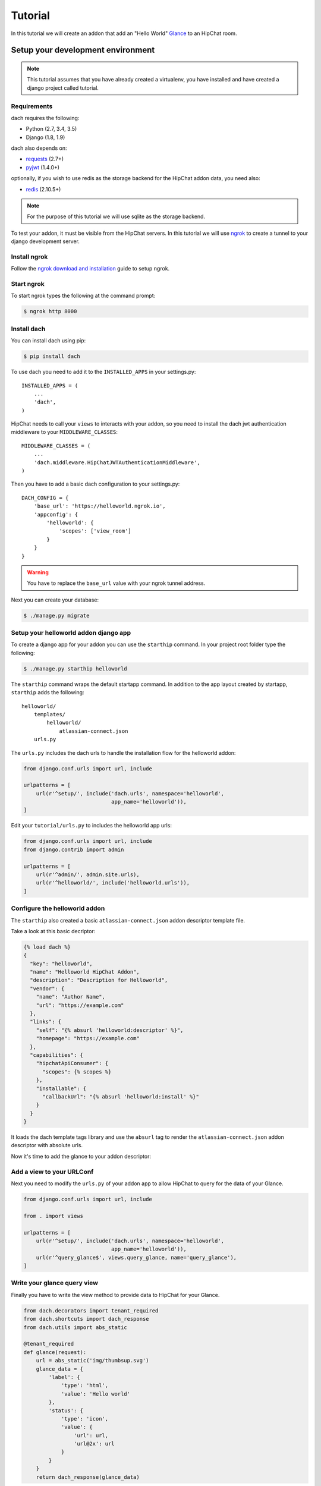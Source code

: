Tutorial
========

In this tutorial we will create an addon that add an "Hello World" `Glance <https://developer.atlassian.com/hipchat/guide/glances>`_ to an HipChat room.



Setup your development environment
**********************************

.. note::

    This tutorial assumes that you have already created a virtualenv, you have installed and have created a django project called tutorial.


Requirements
------------

dach requires the following:

- Python (2.7, 3.4, 3.5)
- Django (1.8, 1.9)

dach also depends on:

- `requests <http://docs.python-requests.org/>`_ (2.7+)
- `pyjwt <https://pyjwt.readthedocs.org/>`_ (1.4.0+)

optionally, if you wish to use redis as the storage backend for the HipChat addon data, you need also:

- `redis <https://redis-py.readthedocs.org>`_ (2.10.5+)
    
.. note::

    For the purpose of this tutorial we will use sqlite as the storage backend.

To test your addon, it must be visible from the HipChat servers. In this tutorial we will use `ngrok <https://ngrok.com>`_ to create a tunnel to your django development server.


Install ngrok
-------------

Follow the `ngrok download and installation <https://ngrok.com/download>`_ guide to setup ngrok.


Start ngrok
-----------

To start ngrok types the following at the command prompt:

.. code-block:: console

    $ ngrok http 8000



Install dach
------------

You can install dach using pip:

.. code-block:: console

    $ pip install dach


To use dach you need to add it to the ``INSTALLED_APPS`` in your settings.py::

    INSTALLED_APPS = (
        ...
        'dach',
    )


HipChat needs to call your ``views`` to interacts with your addon, so you need to install the dach jwt authentication middleware to your ``MIDDLEWARE_CLASSES``: ::

    MIDDLEWARE_CLASSES = (
        ...
        'dach.middleware.HipChatJWTAuthenticationMiddleware',
    )


Then you have to add a basic dach configuration to your settings.py: ::

    DACH_CONFIG = {
        'base_url': 'https://helloworld.ngrok.io',
        'appconfig': {
            'helloworld': {
                'scopes': ['view_room']
            }
        }
    }

.. warning::

    You have to replace the ``base_url`` value with your ngrok tunnel address.


Next you can create your database:

.. code-block:: console

    $ ./manage.py migrate


Setup your helloworld addon django app
--------------------------------------

To create a django app for your addon you can use the ``starthip`` command.
In your project root folder type the following:

.. code-block:: console

    $ ./manage.py starthip helloworld


The ``starthip`` command wraps the default startapp command. In addition to the app layout created by startapp, ``starthip`` adds the following: ::

    helloworld/
        templates/
            helloworld/
                atlassian-connect.json
        urls.py


The ``urls.py`` includes the dach urls to handle the installation flow for the helloworld addon:

.. code-block:: python
    
    from django.conf.urls import url, include

    urlpatterns = [
        url(r'^setup/', include('dach.urls', namespace='helloworld',
                                app_name='helloworld')),
    ]


Edit your ``tutorial/urls.py`` to includes the helloworld app urls:

.. code-block:: python

    from django.conf.urls import url, include
    from django.contrib import admin

    urlpatterns = [
        url(r'^admin/', admin.site.urls),
        url(r'^helloworld/', include('helloworld.urls')),
    ]


Configure the helloworld addon
------------------------------

The ``starthip`` also created a basic ``atlassian-connect.json`` addon descriptor template file.

Take a look at this basic decriptor:

.. code-block:: html+django

    {% load dach %}
    {
      "key": "helloworld",
      "name": "Helloworld HipChat Addon",
      "description": "Description for Helloworld",
      "vendor": {
        "name": "Author Name",
        "url": "https://example.com"
      },
      "links": {
        "self": "{% absurl 'helloworld:descriptor' %}",
        "homepage": "https://example.com"
      },
      "capabilities": {
        "hipchatApiConsumer": {
          "scopes": {% scopes %}
        },
        "installable": {
          "callbackUrl": "{% absurl 'helloworld:install' %}"
        }
      }
    }

It loads the dach template tags library and use the ``absurl`` tag to 
render the ``atlassian-connect.json`` addon descriptor with absolute urls.
 

Now it's time to add the glance to your addon descriptor:


.. code-block:: html+django
    :emphasize-lines: 19-31

    {% load dach %}
    {
      "key": "helloworld",
      "name": "Helloworld HipChat Addon",
      "description": "Description for Helloworld",
      "vendor": {
        "name": "Author Name",
        "url": "https://example.com"
      },
      "links": {
        "self": "{% absurl 'helloworld:descriptor' %}",
        "homepage": "https://example.com"
      },
      "capabilities": {
        "hipchatApiConsumer": {
          "scopes": {% scopes %}
        },
      },
      "glance": [
        {
          "icon": {
            "url": "{% absstatic 'img/helloworld.svg' %}",
            "url@2x": "{% absstatic 'img/helloworld.svg' %}"
          },
          "key": "helloworld.glance",
           "name": {
              "value": "Hello world"
           },
           "queryUrl": "{% absurl 'query_glance' %}"
        }
      ],
      "installable": {
        "callbackUrl": "{% absurl 'helloworld:install' %}"
      }
    }


Add a view to your URLConf
--------------------------

Next you need to modify the ``urls.py`` of your addon app to allow HipChat to query for the data of your Glance.

.. code-block:: python
    
    from django.conf.urls import url, include

    from . import views

    urlpatterns = [
        url(r'^setup/', include('dach.urls', namespace='helloworld',
                                app_name='helloworld')),
        url(r'^query_glance$', views.query_glance, name='query_glance'),
    ]


Write your glance query view
----------------------------

Finally you have to write the view method to provide data to HipChat for your Glance.


.. code-block:: python

    from dach.decorators import tenant_required
    from dach.shortcuts import dach_response
    from dach.utils import abs_static

    @tenant_required
    def glance(request):
        url = abs_static('img/thumbsup.svg')
        glance_data = {
            'label': {
                'type': 'html',
                'value': 'Hello world'
            },
            'status': {
                'type': 'icon',
                'value': {
                    'url': url,
                    'url@2x': url
                }
            }
        }
        return dach_response(glance_data)

The ``@tenant_required`` decorator check for an authenticated tenant.
The ``abs_static`` function generate an absolute url for a static asset.
Finally the ``dach_response`` create a response object with the right content type.


